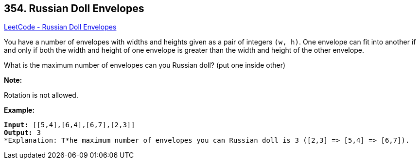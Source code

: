 == 354. Russian Doll Envelopes

https://leetcode.com/problems/russian-doll-envelopes/[LeetCode - Russian Doll Envelopes]

You have a number of envelopes with widths and heights given as a pair of integers `(w, h)`. One envelope can fit into another if and only if both the width and height of one envelope is greater than the width and height of the other envelope.

What is the maximum number of envelopes can you Russian doll? (put one inside other)

*Note:*


Rotation is not allowed.

*Example:*


[subs="verbatim,quotes,macros"]
----
*Input:* [[5,4],[6,4],[6,7],[2,3]]
*Output:* 3 
*Explanation: T*he maximum number of envelopes you can Russian doll is `3` ([2,3] => [5,4] => [6,7]).
----


